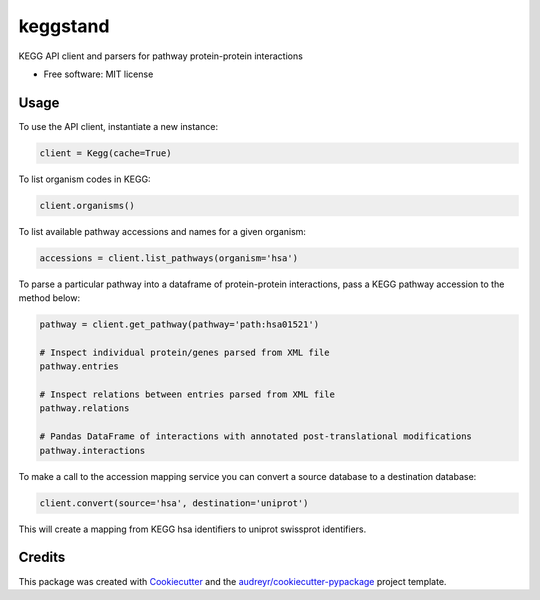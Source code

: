 =========
keggstand
=========


.. image:: https://img.shields.io/pypi/v/keggstand.svg
        :target: https://pypi.python.org/pypi/keggstand

.. image:: https://img.shields.io/travis/daniaki/keggstand.svg
        :target: https://travis-ci.com/daniaki/keggstand


KEGG API client and parsers for pathway protein-protein interactions


* Free software: MIT license


Usage
-----

To use the API client, instantiate a new instance:

.. code-block::

   client = Kegg(cache=True)

To list organism codes in KEGG:

.. code-block::

   client.organisms()

To list available pathway accessions and names for a given organism:

.. code-block::

   accessions = client.list_pathways(organism='hsa')

To parse a particular pathway into a dataframe of protein-protein interactions, pass a KEGG pathway
accession to the method below:

.. code-block::

   pathway = client.get_pathway(pathway='path:hsa01521')
   
   # Inspect individual protein/genes parsed from XML file
   pathway.entries
   
   # Inspect relations between entries parsed from XML file
   pathway.relations

   # Pandas DataFrame of interactions with annotated post-translational modifications
   pathway.interactions

To make a call to the accession mapping service you can convert a source database to a destination 
database:

.. code-block::

   client.convert(source='hsa', destination='uniprot')

This will create a mapping from KEGG hsa identifiers to uniprot swissprot identifiers.


Credits
-------

This package was created with Cookiecutter_ and the `audreyr/cookiecutter-pypackage`_ project template.

.. _Cookiecutter: https://github.com/audreyr/cookiecutter
.. _`audreyr/cookiecutter-pypackage`: https://github.com/audreyr/cookiecutter-pypackage
